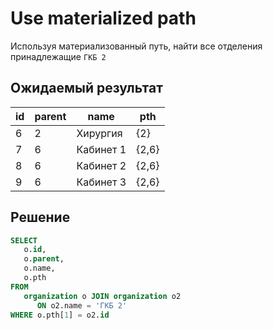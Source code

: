 * Use materialized path

  Используя материализованный путь, найти все отделения принадлежащие =ГКБ 2=

** Ожидаемый результат

   #+RESULTS:
   | id | parent | name      | pth   |
   |----+--------+-----------+-------|
   |  6 |      2 | Хирургия  | {2}   |
   |  7 |      6 | Кабинет 1 | {2,6} |
   |  8 |      6 | Кабинет 2 | {2,6} |
   |  9 |      6 | Кабинет 3 | {2,6} |

** Решение

   #+BEGIN_SRC sql
      SELECT
         o.id,
         o.parent,
         o.name,
         o.pth
      FROM
         organization o JOIN organization o2
            ON o2.name = 'ГКБ 2'
      WHERE o.pth[1] = o2.id 
   #+END_SRC   